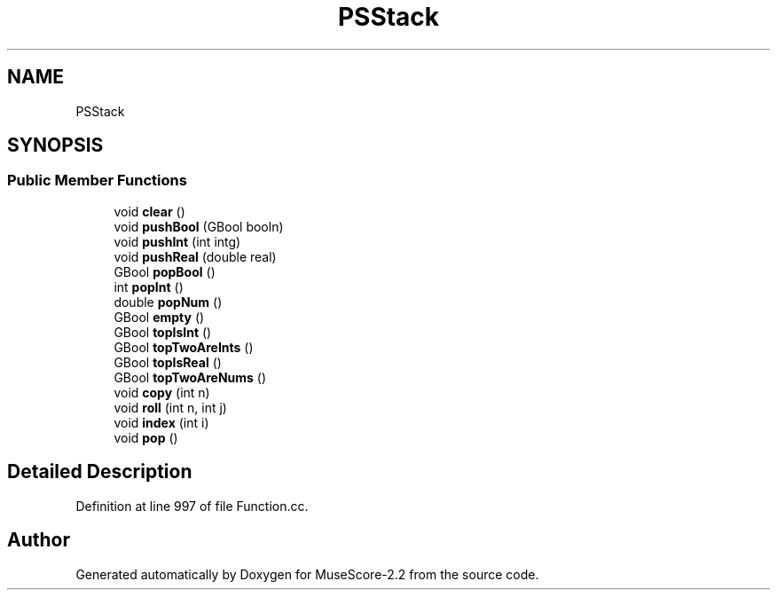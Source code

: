 .TH "PSStack" 3 "Mon Jun 5 2017" "MuseScore-2.2" \" -*- nroff -*-
.ad l
.nh
.SH NAME
PSStack
.SH SYNOPSIS
.br
.PP
.SS "Public Member Functions"

.in +1c
.ti -1c
.RI "void \fBclear\fP ()"
.br
.ti -1c
.RI "void \fBpushBool\fP (GBool booln)"
.br
.ti -1c
.RI "void \fBpushInt\fP (int intg)"
.br
.ti -1c
.RI "void \fBpushReal\fP (double real)"
.br
.ti -1c
.RI "GBool \fBpopBool\fP ()"
.br
.ti -1c
.RI "int \fBpopInt\fP ()"
.br
.ti -1c
.RI "double \fBpopNum\fP ()"
.br
.ti -1c
.RI "GBool \fBempty\fP ()"
.br
.ti -1c
.RI "GBool \fBtopIsInt\fP ()"
.br
.ti -1c
.RI "GBool \fBtopTwoAreInts\fP ()"
.br
.ti -1c
.RI "GBool \fBtopIsReal\fP ()"
.br
.ti -1c
.RI "GBool \fBtopTwoAreNums\fP ()"
.br
.ti -1c
.RI "void \fBcopy\fP (int n)"
.br
.ti -1c
.RI "void \fBroll\fP (int n, int j)"
.br
.ti -1c
.RI "void \fBindex\fP (int i)"
.br
.ti -1c
.RI "void \fBpop\fP ()"
.br
.in -1c
.SH "Detailed Description"
.PP 
Definition at line 997 of file Function\&.cc\&.

.SH "Author"
.PP 
Generated automatically by Doxygen for MuseScore-2\&.2 from the source code\&.
